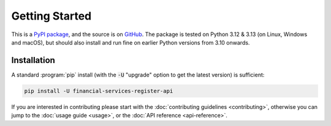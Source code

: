 .. meta::

   :google-site-verification: 3F2Jbz15v4TUv5j0vDJAA-mSyHmYIJq0okBoro3-WMY

===============
Getting Started
===============

This is a `PyPI package <https://pypi.org/project/financial-services-register-api/>`_, and the source is on `GitHub <https://github.com/sr-murthy/financial-services-register-api>`_. The package is tested on Python 3.12 & 3.13 (on Linux, Windows and macOS), but should also install and run fine on earlier Python versions from 3.10 onwards.

.. _getting-started.installation:

Installation
============

A standard :program:`pip` install (with the :code:`-U` "upgrade" option to get the latest version) is sufficient:

.. code:: python

   pip install -U financial-services-register-api

If you are interested in contributing please start with the :doc:`contributing guidelines <contributing>`, otherwise you can jump to the :doc:`usage guide <usage>`, or the :doc:`API reference <api-reference>`.
